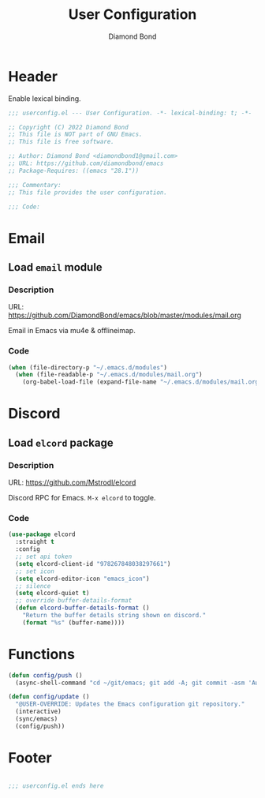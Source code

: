 #+STARTUP: overview
#+TITLE: User Configuration
#+AUTHOR: Diamond Bond
#+DESCRIPTION: User specified configuration.
#+LANGUAGE: en
#+OPTIONS: num:nil

* Header
Enable lexical binding.

#+begin_src emacs-lisp
  ;;; userconfig.el --- User Configuration. -*- lexical-binding: t; -*-

  ;; Copyright (C) 2022 Diamond Bond
  ;; This file is NOT part of GNU Emacs.
  ;; This file is free software.

  ;; Author: Diamond Bond <diamondbond1@gmail.com>
  ;; URL: https://github.com/diamondbond/emacs
  ;; Package-Requires: ((emacs "28.1"))

  ;;; Commentary:
  ;; This file provides the user configuration.

  ;;; Code:

#+end_src


* Email

** Load =email= module

*** Description

URL: https://github.com/DiamondBond/emacs/blob/master/modules/mail.org

Email in Emacs via mu4e & offlineimap.

*** Code

#+begin_src emacs-lisp
  (when (file-directory-p "~/.emacs.d/modules")
	(when (file-readable-p "~/.emacs.d/modules/mail.org")
	  (org-babel-load-file (expand-file-name "~/.emacs.d/modules/mail.org"))))
#+end_src

* Discord

** Load =elcord= package

*** Description

URL: https://github.com/Mstrodl/elcord

Discord RPC for Emacs.
=M-x elcord= to toggle.

*** Code

#+begin_src emacs-lisp
  (use-package elcord
	:straight t
	:config
	;; set api token
	(setq elcord-client-id "978267848038297661")
	;; set icon
	(setq elcord-editor-icon "emacs_icon")
	;; silence
	(setq elcord-quiet t)
	;; override buffer-details-format
	(defun elcord-buffer-details-format ()
	  "Return the buffer details string shown on discord."
	  (format "%s" (buffer-name))))
#+end_src

* Functions
#+begin_src emacs-lisp
  (defun config/push ()
	(async-shell-command "cd ~/git/emacs; git add -A; git commit -asm 'Automatic Sync'; git push"))

  (defun config/update ()
	"@USER-OVERRIDE: Updates the Emacs configuration git repository."
	(interactive)
	(sync/emacs)
	(config/push))
#+end_src


* Footer
#+begin_src emacs-lisp

  ;;; userconfig.el ends here
#+end_src
